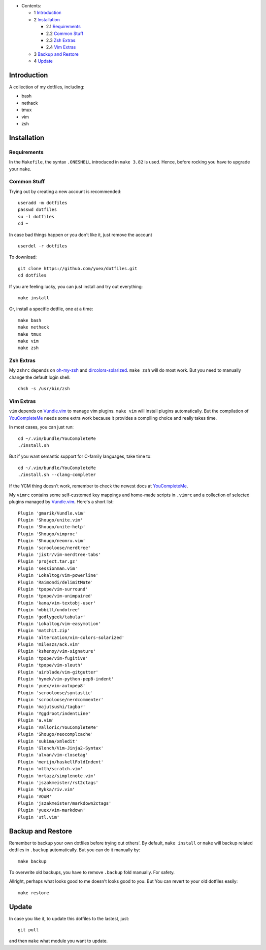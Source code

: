 * Contents:

  + 1 Introduction_
  + 2 Installation_

    + 2.1 Requirements_
    + 2.2 `Common Stuff`_
    + 2.3 `Zsh Extras`_
    + 2.4 `Vim Extras`_

  + 3 `Backup and Restore`_
  + 4 Update_

Introduction
============

A collection of my dotfiles, including:

* bash
* nethack
* tmux
* vim
* zsh


Installation
============


Requirements
------------

In the ``Makefile``, the syntax ``.ONESHELL`` introduced in ``make 3.82`` is used.
Hence, before rocking you have to upgrade your ``make``.


Common Stuff
------------

Trying out by creating a new account is recommended::

    useradd -m dotfiles
    passwd dotfiles
    su -l dotfiles
    cd ~

In case bad things happen or you don't like it, just remove the account  ::

    userdel -r dotfiles

To download::

    git clone https://github.com/yuex/dotfiles.git
    cd dotfiles

If you are feeling lucky, you can just install and try out everything::

    make install

Or, install a specific dotfile, one at a time::

	make bash
	make nethack
	make tmux
	make vim
	make zsh


Zsh Extras
----------

My ``zshrc`` depends on `oh-my-zsh`_ and `dircolors-solarized`_. ``make zsh`` will do most work. But you need to manually change the default login shell::

    chsh -s /usr/bin/zsh


Vim Extras
----------

``vim`` depends on `Vundle.vim`_ to manage vim plugins. ``make vim`` will install plugins automatically. But the compilation of `YouCompleteMe`_ needs some extra work because it provides a compiling choice and really takes time.

In most cases, you can just run::

    cd ~/.vim/bundle/YouCompleteMe
    ./install.sh

But if you want semantic support for C-family languages, take time to::

    cd ~/.vim/bundle/YouCompleteMe
    ./install.sh --clang-completer

If the YCM thing doesn't work, remember to check the newest docs at `YouCompleteMe`_.

My ``vimrc`` contains some self-customed key mappings and home-made scripts in ``.vimrc`` and a collection of selected plugins managed by `Vundle.vim`_. Here's a short list::

    Plugin 'gmarik/Vundle.vim'
    Plugin 'Shougo/unite.vim'
    Plugin 'Shougo/unite-help'
    Plugin 'Shougo/vimproc'
    Plugin 'Shougo/neomru.vim'
    Plugin 'scrooloose/nerdtree'
    Plugin 'jistr/vim-nerdtree-tabs'
    Plugin 'project.tar.gz'
    Plugin 'sessionman.vim'
    Plugin 'Lokaltog/vim-powerline'
    Plugin 'Raimondi/delimitMate'
    Plugin 'tpope/vim-surround'
    Plugin 'tpope/vim-unimpaired'
    Plugin 'kana/vim-textobj-user'
    Plugin 'mbbill/undotree'
    Plugin 'godlygeek/tabular'
    Plugin 'Lokaltog/vim-easymotion'
    Plugin 'matchit.zip'
    Plugin 'altercation/vim-colors-solarized'
    Plugin 'mileszs/ack.vim'
    Plugin 'kshenoy/vim-signature'
    Plugin 'tpope/vim-fugitive'
    Plugin 'tpope/vim-sleuth'
    Plugin 'airblade/vim-gitgutter'
    Plugin 'hynek/vim-python-pep8-indent'
    Plugin 'yuex/vim-autopep8'
    Plugin 'scrooloose/syntastic'
    Plugin 'scrooloose/nerdcommenter'
    Plugin 'majutsushi/tagbar'
    Plugin 'Yggdroot/indentLine'
    Plugin 'a.vim'
    Plugin 'Valloric/YouCompleteMe'
    Plugin 'Shougo/neocomplcache'
    Plugin 'sukima/xmledit'
    Plugin 'Glench/Vim-Jinja2-Syntax'
    Plugin 'alvan/vim-closetag'
    Plugin 'merijn/haskellFoldIndent'
    Plugin 'mtth/scratch.vim'
    Plugin 'mrtazz/simplenote.vim'
    Plugin 'jszakmeister/rst2ctags'
    Plugin 'Rykka/riv.vim'
    Plugin 'VOoM'
    Plugin 'jszakmeister/markdown2ctags'
    Plugin 'yuex/vim-markdown'
    Plugin 'utl.vim'

Backup and Restore
==================

Remember to backup your own dotfiles before trying out others'. By default, ``make install`` or ``make`` will backup related dotfiles in ``.backup`` automatically. But you can do it manually by::

    make backup

To overwrite old backups, you have to remove ``.backup`` fold manually. For safety.

Allright, perhaps what looks good to me doesn't looks good to you. But You can revert to your old dotfiles easily::

    make restore


Update
======

In case you like it, to update this dotfiles to the lastest, just::

    git pull

and then ``make`` what module you want to update.


.. _`oh-my-zsh`: https://github.com/robbyrussell/oh-my-zsh
.. _`dircolors-solarized`: https://github.com/seebi/dircolors-solarized
.. _`Vundle.vim`: https://github.com/VundleVim/Vundle.vim
.. _`YouCompleteMe`: https://github.com/Valloric/YouCompleteMe
